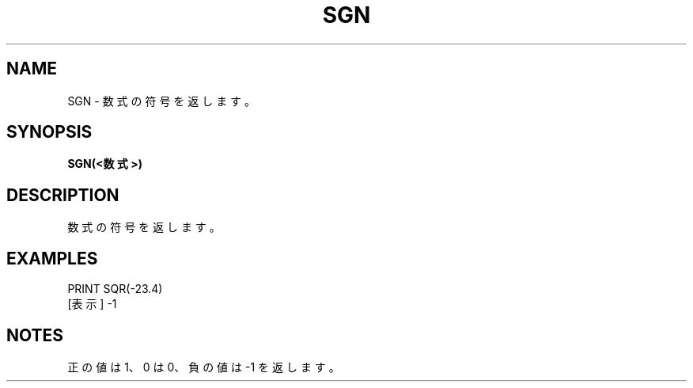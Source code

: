 .TH "SGN" "1" "2025-05-29" "MSX-BASIC" "User Commands"
.SH NAME
SGN \- 数式の符号を返します。

.SH SYNOPSIS
.B SGN(<数式>)

.SH DESCRIPTION
.PP
数式の符号を返します。

.SH EXAMPLES
.PP
PRINT SQR(-23.4)
 [表示] -1

.SH NOTES
.PP
.PP
正の値は 1、0 は 0、負の値は -1 を返します。